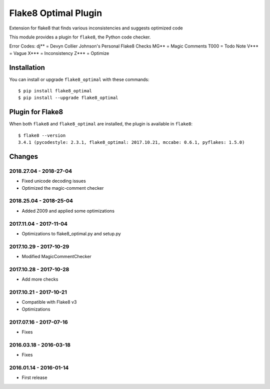Flake8 Optimal Plugin
=====================

Extension for flake8 that finds various inconsistencies and suggests optimized code

This module provides a plugin for ``flake8``, the Python code checker.

Error Codes:
dj** = Devyn Collier Johnson's Personal Flake8 Checks
MG** = Magic Comments
T000 = Todo Note
V*** = Vague
X*** = Inconsistency
Z*** = Optimize


Installation
------------

You can install or upgrade ``flake8_optimal`` with these commands::

  $ pip install flake8_optimal
  $ pip install --upgrade flake8_optimal


Plugin for Flake8
-----------------

When both ``flake8`` and ``flake8_optimal`` are installed, the plugin is
available in ``flake8``::

    $ flake8 --version
    3.4.1 (pycodestyle: 2.3.1, flake8_optimal: 2017.10.21, mccabe: 0.6.1, pyflakes: 1.5.0)


Changes
-------

2018.27.04 - 2018-27-04
```````````````````````
* Fixed unicode decoding issues
* Optimized the magic-comment checker

2018.25.04 - 2018-25-04
```````````````````````
* Added Z009 and applied some optimizations

2017.11.04 - 2017-11-04
```````````````````````
* Optimizations to flake8_optimal.py and setup.py

2017.10.29 - 2017-10-29
```````````````````````
* Modified MagicCommentChecker

2017.10.28 - 2017-10-28
```````````````````````
* Add more checks

2017.10.21 - 2017-10-21
```````````````````````
* Compatible with Flake8 v3
* Optimizations

2017.07.16 - 2017-07-16
```````````````````````
* Fixes

2016.03.18 - 2016-03-18
```````````````````````
* Fixes

2016.01.14 - 2016-01-14
```````````````````````
* First release
